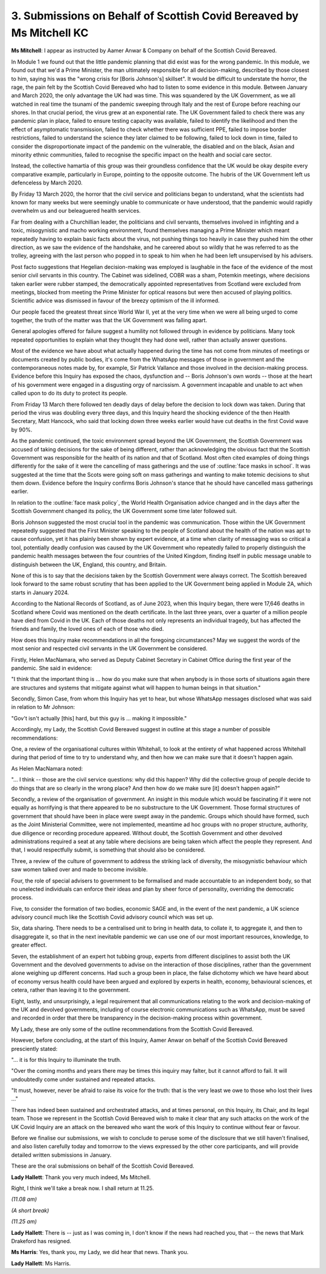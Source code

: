 3. Submissions on Behalf of Scottish Covid Bereaved by Ms Mitchell KC
=====================================================================

**Ms Mitchell**: I appear as instructed by Aamer Anwar & Company on behalf of the Scottish Covid Bereaved.

In Module 1 we found out that the little pandemic planning that did exist was for the wrong pandemic. In this module, we found out that we'd a Prime Minister, the man ultimately responsible for all decision-making, described by those closest to him, saying his was the "wrong crisis for [Boris Johnson's] skillset". It would be difficult to understate the horror, the rage, the pain felt by the Scottish Covid Bereaved who had to listen to some evidence in this module. Between January and March 2020, the only advantage the UK had was time. This was squandered by the UK Government, as we all watched in real time the tsunami of the pandemic sweeping through Italy and the rest of Europe before reaching our shores. In that crucial period, the virus grew at an exponential rate. The UK Government failed to check there was any pandemic plan in place, failed to ensure testing capacity was available, failed to identify the likelihood and then the effect of asymptomatic transmission, failed to check whether there was sufficient PPE, failed to impose border restrictions, failed to understand the science they later claimed to be following, failed to lock down in time, failed to consider the disproportionate impact of the pandemic on the vulnerable, the disabled and on the black, Asian and minority ethnic communities, failed to recognise the specific impact on the health and social care sector.

Instead, the collective hamartia of this group was their groundless confidence that the UK would be okay despite every comparative example, particularly in Europe, pointing to the opposite outcome. The hubris of the UK Government left us defenceless by March 2020.

By Friday 13 March 2020, the horror that the civil service and politicians began to understand, what the scientists had known for many weeks but were seemingly unable to communicate or have understood, that the pandemic would rapidly overwhelm us and our beleaguered health services.

Far from dealing with a Churchillian leader, the politicians and civil servants, themselves involved in infighting and a toxic, misogynistic and macho working environment, found themselves managing a Prime Minister which meant repeatedly having to explain basic facts about the virus, not pushing things too heavily in case they pushed him the other direction, as we saw the evidence of the handshake, and he careered about so wildly that he was referred to as the trolley, agreeing with the last person who popped in to speak to him when he had been left unsupervised by his advisers.

Post facto suggestions that Hegelian decision-making was employed is laughable in the face of the evidence of the most senior civil servants in this country. The Cabinet was sidelined, COBR was a sham, Potemkin meetings, where decisions taken earlier were rubber stamped, the democratically appointed representatives from Scotland were excluded from meetings, blocked from meeting the Prime Minister for optical reasons but were then accused of playing politics. Scientific advice was dismissed in favour of the breezy optimism of the ill informed.

Our people faced the greatest threat since World War II, yet at the very time when we were all being urged to come together, the truth of the matter was that the UK Government was falling apart.

General apologies offered for failure suggest a humility not followed through in evidence by politicians. Many took repeated opportunities to explain what they thought they had done well, rather than actually answer questions.

Most of the evidence we have about what actually happened during the time has not come from minutes of meetings or documents created by public bodies, it's come from the WhatsApp messages of those in government and the contemporaneous notes made by, for example, Sir Patrick Vallance and those involved in the decision-making process. Evidence before this Inquiry has exposed the chaos, dysfunction and -- Boris Johnson's own words -- those at the heart of his government were engaged in a disgusting orgy of narcissism. A government incapable and unable to act when called upon to do its duty to protect its people.

From Friday 13 March there followed ten deadly days of delay before the decision to lock down was taken. During that period the virus was doubling every three days, and this Inquiry heard the shocking evidence of the then Health Secretary, Matt Hancock, who said that locking down three weeks earlier would have cut deaths in the first Covid wave by 90%.

As the pandemic continued, the toxic environment spread beyond the UK Government, the Scottish Government was accused of taking decisions for the sake of being different, rather than acknowledging the obvious fact that the Scottish Government was responsible for the health of its nation and that of Scotland. Most often cited examples of doing things differently for the sake of it were the cancelling of mass gatherings and the use of :outline:`face masks in school`. It was suggested at the time that the Scots were going soft on mass gatherings and wanting to make totemic decisions to shut them down. Evidence before the Inquiry confirms Boris Johnson's stance that he should have cancelled mass gatherings earlier.

In relation to the :outline:`face mask policy`, the World Health Organisation advice changed and in the days after the Scottish Government changed its policy, the UK Government some time later followed suit.

Boris Johnson suggested the most crucial tool in the pandemic was communication. Those within the UK Government repeatedly suggested that the First Minister speaking to the people of Scotland about the health of the nation was apt to cause confusion, yet it has plainly been shown by expert evidence, at a time when clarity of messaging was so critical a tool, potentially deadly confusion was caused by the UK Government who repeatedly failed to properly distinguish the pandemic health messages between the four countries of the United Kingdom, finding itself in public message unable to distinguish between the UK, England, this country, and Britain.

None of this is to say that the decisions taken by the Scottish Government were always correct. The Scottish bereaved look forward to the same robust scrutiny that has been applied to the UK Government being applied in Module 2A, which starts in January 2024.

According to the National Records of Scotland, as of June 2023, when this Inquiry began, there were 17,646 deaths in Scotland where Covid was mentioned on the death certificate. In the last three years, over a quarter of a million people have died from Covid in the UK. Each of those deaths not only represents an individual tragedy, but has affected the friends and family, the loved ones of each of those who died.

How does this Inquiry make recommendations in all the foregoing circumstances? May we suggest the words of the most senior and respected civil servants in the UK Government be considered.

Firstly, Helen MacNamara, who served as Deputy Cabinet Secretary in Cabinet Office during the first year of the pandemic. She said in evidence:

"I think that the important thing is ... how do you make sure that when anybody is in those sorts of situations again there are structures and systems that mitigate against what will happen to human beings in that situation."

Secondly, Simon Case, from whom this Inquiry has yet to hear, but whose WhatsApp messages disclosed what was said in relation to Mr Johnson:

"Gov't isn't actually [this] hard, but this guy is ... making it impossible."

Accordingly, my Lady, the Scottish Covid Bereaved suggest in outline at this stage a number of possible recommendations:

One, a review of the organisational cultures within Whitehall, to look at the entirety of what happened across Whitehall during that period of time to try to understand why, and then how we can make sure that it doesn't happen again.

As Helen MacNamara noted:

"... I think -- those are the civil service questions: why did this happen? Why did the collective group of people decide to do things that are so clearly in the wrong place? And then how do we make sure [it] doesn't happen again?"

Secondly, a review of the organisation of government. An insight in this module which would be fascinating if it were not equally as horrifying is that there appeared to be no substructure to the UK Government. Those formal structures of government that should have been in place were swept away in the pandemic. Groups which should have formed, such as the Joint Ministerial Committee, were not implemented, meantime ad hoc groups with no proper structure, authority, due diligence or recording procedure appeared. Without doubt, the Scottish Government and other devolved administrations required a seat at any table where decisions are being taken which affect the people they represent. And that, I would respectfully submit, is something that should also be considered.

Three, a review of the culture of government to address the striking lack of diversity, the misogynistic behaviour which saw women talked over and made to become invisible.

Four, the role of special advisers to government to be formalised and made accountable to an independent body, so that no unelected individuals can enforce their ideas and plan by sheer force of personality, overriding the democratic process.

Five, to consider the formation of two bodies, economic SAGE and, in the event of the next pandemic, a UK science advisory council much like the Scottish Covid advisory council which was set up.

Six, data sharing. There needs to be a centralised unit to bring in health data, to collate it, to aggregate it, and then to disaggregate it, so that in the next inevitable pandemic we can use one of our most important resources, knowledge, to greater effect.

Seven, the establishment of an expert hot tubbing group, experts from different disciplines to assist both the UK Government and the devolved governments to advise on the interaction of those disciplines, rather than the government alone weighing up different concerns. Had such a group been in place, the false dichotomy which we have heard about of economy versus health could have been argued and explored by experts in health, economy, behavioural sciences, et cetera, rather than leaving it to the government.

Eight, lastly, and unsurprisingly, a legal requirement that all communications relating to the work and decision-making of the UK and devolved governments, including of course electronic communications such as WhatsApp, must be saved and recorded in order that there be transparency in the decision-making process within government.

My Lady, these are only some of the outline recommendations from the Scottish Covid Bereaved.

However, before concluding, at the start of this Inquiry, Aamer Anwar on behalf of the Scottish Covid Bereaved presciently stated:

"... it is for this Inquiry to illuminate the truth.

"Over the coming months and years there may be times this inquiry may falter, but it cannot afford to fail. It will undoubtedly come under sustained and repeated attacks.

"It must, however, never be afraid to raise its voice for the truth: that is the very least we owe to those who lost their lives ..."

There has indeed been sustained and orchestrated attacks, and at times personal, on this Inquiry, its Chair, and its legal team. Those we represent in the Scottish Covid Bereaved wish to make it clear that any such attacks on the work of the UK Covid Inquiry are an attack on the bereaved who want the work of this Inquiry to continue without fear or favour.

Before we finalise our submissions, we wish to conclude to peruse some of the disclosure that we still haven't finalised, and also listen carefully today and tomorrow to the views expressed by the other core participants, and will provide detailed written submissions in January.

These are the oral submissions on behalf of the Scottish Covid Bereaved.

**Lady Hallett**: Thank you very much indeed, Ms Mitchell.

Right, I think we'll take a break now. I shall return at 11.25.

*(11.08 am)*

*(A short break)*

*(11.25 am)*

**Lady Hallett**: There is -- just as I was coming in, I don't know if the news had reached you, that -- the news that Mark Drakeford has resigned.

**Ms Harris**: Yes, thank you, my Lady, we did hear that news. Thank you.

**Lady Hallett**: Ms Harris.

